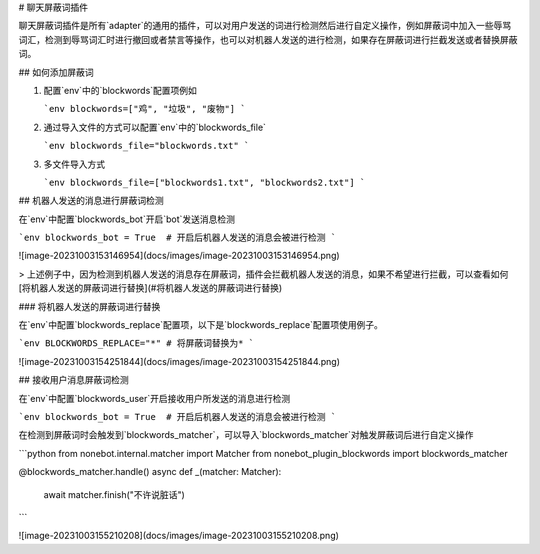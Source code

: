 # 聊天屏蔽词插件

聊天屏蔽词插件是所有`adapter`的通用的插件，可以对用户发送的词进行检测然后进行自定义操作，例如屏蔽词中加入一些辱骂词汇，检测到辱骂词汇时进行撤回或者禁言等操作，也可以对机器人发送的进行检测，如果存在屏蔽词进行拦截发送或者替换屏蔽词。

.. contents::

## 如何添加屏蔽词

1. 配置`env`中的`blockwords`配置项例如

   ```env
   blockwords=["鸡", "垃圾", "废物"]
   ```

2. 通过导入文件的方式可以配置`env`中的`blockwords_file`

   ```env
   blockwords_file="blockwords.txt"
   ```

3. 多文件导入方式

   ```env
   blockwords_file=["blockwords1.txt", "blockwords2.txt"]
   ```

## 机器人发送的消息进行屏蔽词检测

在`env`中配置`blockwords_bot`开启`bot`发送消息检测

```env
blockwords_bot = True  # 开启后机器人发送的消息会被进行检测
```

![image-20231003153146954](docs/images/image-20231003153146954.png)

> 上述例子中，因为检测到机器人发送的消息存在屏蔽词，插件会拦截机器人发送的消息，如果不希望进行拦截，可以查看如何[将机器人发送的屏蔽词进行替换](#将机器人发送的屏蔽词进行替换)

### 将机器人发送的屏蔽词进行替换

在`env`中配置`blockwords_replace`配置项，以下是`blockwords_replace`配置项使用例子。

```env
BLOCKWORDS_REPLACE="*" # 将屏蔽词替换为*
```

![image-20231003154251844](docs/images/image-20231003154251844.png)

## 接收用户消息屏蔽词检测

在`env`中配置`blockwords_user`开启接收用户所发送的消息进行检测

```env
blockwords_bot = True  # 开启后机器人发送的消息会被进行检测
```

在检测到屏蔽词时会触发到`blockwords_matcher`，可以导入`blockwords_matcher`对触发屏蔽词后进行自定义操作

```python
from nonebot.internal.matcher import Matcher
from nonebot_plugin_blockwords import blockwords_matcher

@blockwords_matcher.handle()
async def _(matcher: Matcher):
    await matcher.finish("不许说脏话")
```

![image-20231003155210208](docs/images/image-20231003155210208.png)
